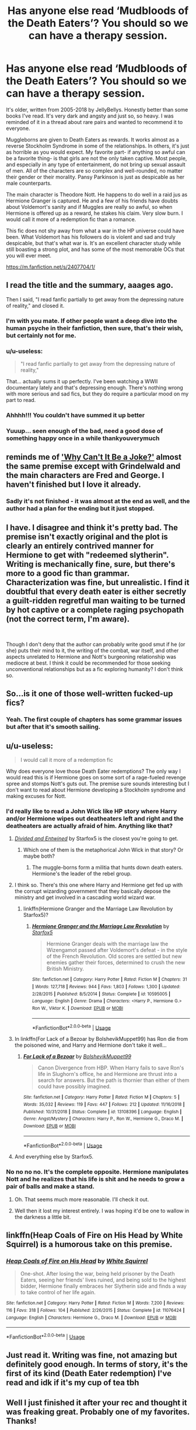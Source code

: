 #+TITLE: Has anyone else read ‘Mudbloods of the Death Eaters’? You should so we can have a therapy session.

* Has anyone else read ‘Mudbloods of the Death Eaters’? You should so we can have a therapy session.
:PROPERTIES:
:Author: darlingnicky
:Score: 181
:DateUnix: 1590302574.0
:DateShort: 2020-May-24
:FlairText: Recommendation
:END:
It's older, written from 2005-2018 by JellyBellys. Honestly better than some books I've read. It's very dark and angsty and just so, so heavy. I was reminded of it in a thread about rare pairs and wanted to recommend it to everyone.

Muggleborns are given to Death Eaters as rewards. It works almost as a reverse Stockholm Syndrome in some of the relationships. In others, it's just as horrible as you would expect. My favorite part- if anything so awful can be a favorite thing- is that girls are not the only taken captive. Most people, and especially in any type of entertainment, do not bring up sexual assault of men. All of the characters are so complex and well-rounded, no matter their gender or their morality. Pansy Parkinson is just as despicable as her male counterparts.

The main character is Theodore Nott. He happens to do well in a raid jus as Hermione Granger is captured. He and a few of his friends have doubts about Voldemort's sanity and if Muggles are really so awful, so when Hermione is offered up as a reward, he stakes his claim. Very slow burn. I would call it more of a redemption fic than a romance.

This fic does not shy away from what a war in the HP universe could have been. What Voldemort has his followers do is violent and sad and truly despicable, but that's what war is. It's an excellent character study while still boasting a strong plot, and has some of the most memorable OCs that you will ever meet.

[[https://m.fanfiction.net/s/2407704/1/]]


** I read the title and the summary, aaages ago.

Then I said, "I read fanfic partially to get away from the depressing nature of reality," and closed it.
:PROPERTIES:
:Author: Ignisami
:Score: 207
:DateUnix: 1590310443.0
:DateShort: 2020-May-24
:END:

*** I'm with you mate. If other people want a deep dive into the human psyche in their fanfiction, then sure, that's their wish, but certainly not for me.
:PROPERTIES:
:Author: dvskarna
:Score: 75
:DateUnix: 1590316770.0
:DateShort: 2020-May-24
:END:


*** u/u-useless:
#+begin_quote
  "I read fanfic partially to get away from the depressing nature of reality,"
#+end_quote

That... actually sums it up perfectly. I've been watching a WWII documentary lately and that's depressing enough. There's nothing wrong with more serious and sad fics, but they do require a particular mood on my part to read.
:PROPERTIES:
:Author: u-useless
:Score: 59
:DateUnix: 1590317242.0
:DateShort: 2020-May-24
:END:


*** Ahhhh!!! You couldn't have summed it up better
:PROPERTIES:
:Author: varun_t98
:Score: 11
:DateUnix: 1590320664.0
:DateShort: 2020-May-24
:END:


*** Yuuup... seen enough of the bad, need a good dose of something happy once in a while thankyouverymuch
:PROPERTIES:
:Author: Cari_Farah
:Score: 4
:DateUnix: 1590346538.0
:DateShort: 2020-May-24
:END:


** reminds me of [[https://www.fanfiction.net/s/6957439/1/]['Why Can't It Be a Joke?']] almost the same premise except with Grindelwald and the main characters are Fred and George. I haven't finished but I love it already.
:PROPERTIES:
:Author: SamuraiMomo123
:Score: 23
:DateUnix: 1590325874.0
:DateShort: 2020-May-24
:END:

*** Sadly it's not finished - it was almost at the end as well, and the author had a plan for the ending but it just stopped.
:PROPERTIES:
:Author: Feathertail11
:Score: 3
:DateUnix: 1590355284.0
:DateShort: 2020-May-25
:END:


** I have. I disagree and think it's pretty bad. The premise isn't exactly original and the plot is clearly an entirely contrived manner for Hermione to get with "redeemed slytherin". Writing is mechanically fine, sure, but there's more to a good fic than grammar. Characterization was fine, but unrealistic. I find it doubtful that every death eater is either secretly a guilt-ridden regretful man waiting to be turned by hot captive or a complete raging psychopath (not the correct term, I'm aware).

​

Though I don't deny that the author can probably write good smut if he (or she) puts their mind to it, the writing of the combat, war itself, and other aspects unrelated to Hermione and Nott's burgeoning relationship was mediocre at best. I think it could be recommended for those seeking unconventional relationships but as a fic exploring humanity? I don't think so.
:PROPERTIES:
:Author: Impossible-Poetry
:Score: 7
:DateUnix: 1590358260.0
:DateShort: 2020-May-25
:END:


** So...is it one of those well-written fucked-up fics?
:PROPERTIES:
:Author: Entropy843
:Score: 19
:DateUnix: 1590321173.0
:DateShort: 2020-May-24
:END:

*** Yeah. The first couple of chapters has some grammar issues but after that it's smooth sailing.
:PROPERTIES:
:Author: darlingnicky
:Score: 4
:DateUnix: 1590342216.0
:DateShort: 2020-May-24
:END:


** u/u-useless:
#+begin_quote
  I would call it more of a redemption fic
#+end_quote

Why does everyone love those Death Eater redemptions? The only way I would read this is if Hermione goes on some sort of a rage-fueled revenge spree and stomps Nott's guts out. The premise sure sounds interesting but I don't want to read about Hermione developing a Stockholm syndrome and making excuses for Nott.
:PROPERTIES:
:Author: u-useless
:Score: 46
:DateUnix: 1590317053.0
:DateShort: 2020-May-24
:END:

*** I'd really like to read a John Wick like HP story where Harry and/or Hermione wipes out deatheaters left and right and the deatheaters are actually afraid of him. Anything like that?
:PROPERTIES:
:Author: gnarlin
:Score: 20
:DateUnix: 1590333640.0
:DateShort: 2020-May-24
:END:

**** [[https://m.fanfiction.net/s/11910994/1/][/Divided and Entwined/]] by Starfox5 is the closest you're going to get.
:PROPERTIES:
:Author: PompadourWampus
:Score: 12
:DateUnix: 1590337509.0
:DateShort: 2020-May-24
:END:

***** Which one of them is the metaphorical John Wick in that story? Or maybe both?
:PROPERTIES:
:Author: gnarlin
:Score: 1
:DateUnix: 1590353208.0
:DateShort: 2020-May-25
:END:

****** The muggle-borns form a militia that hunts down death eaters. Hermione's the leader of the rebel group.
:PROPERTIES:
:Author: PompadourWampus
:Score: 2
:DateUnix: 1590355605.0
:DateShort: 2020-May-25
:END:


**** I think so. There's this one where Harry and Hermione get fed up with the corrupt wizarding government that they basically depose the ministry and get involved in a cascading world wizard war.
:PROPERTIES:
:Author: Oniknight
:Score: 5
:DateUnix: 1590336170.0
:DateShort: 2020-May-24
:END:

***** linkffn(Hermione Granger and the Marriage Law Revolution by Starfox5)?
:PROPERTIES:
:Author: turbinicarpus
:Score: 2
:DateUnix: 1590362123.0
:DateShort: 2020-May-25
:END:

****** [[https://www.fanfiction.net/s/10595005/1/][*/Hermione Granger and the Marriage Law Revolution/*]] by [[https://www.fanfiction.net/u/2548648/Starfox5][/Starfox5/]]

#+begin_quote
  Hermione Granger deals with the marriage law the Wizengamot passed after Voldemort's defeat - in the style of the French Revolution. Old scores are settled but new enemies gather their forces, determined to crush the new British Ministry.
#+end_quote

^{/Site/:} ^{fanfiction.net} ^{*|*} ^{/Category/:} ^{Harry} ^{Potter} ^{*|*} ^{/Rated/:} ^{Fiction} ^{M} ^{*|*} ^{/Chapters/:} ^{31} ^{*|*} ^{/Words/:} ^{127,718} ^{*|*} ^{/Reviews/:} ^{944} ^{*|*} ^{/Favs/:} ^{1,803} ^{*|*} ^{/Follows/:} ^{1,300} ^{*|*} ^{/Updated/:} ^{2/28/2015} ^{*|*} ^{/Published/:} ^{8/5/2014} ^{*|*} ^{/Status/:} ^{Complete} ^{*|*} ^{/id/:} ^{10595005} ^{*|*} ^{/Language/:} ^{English} ^{*|*} ^{/Genre/:} ^{Drama} ^{*|*} ^{/Characters/:} ^{<Harry} ^{P.,} ^{Hermione} ^{G.>} ^{Ron} ^{W.,} ^{Viktor} ^{K.} ^{*|*} ^{/Download/:} ^{[[http://www.ff2ebook.com/old/ffn-bot/index.php?id=10595005&source=ff&filetype=epub][EPUB]]} ^{or} ^{[[http://www.ff2ebook.com/old/ffn-bot/index.php?id=10595005&source=ff&filetype=mobi][MOBI]]}

--------------

*FanfictionBot*^{2.0.0-beta} | [[https://github.com/tusing/reddit-ffn-bot/wiki/Usage][Usage]]
:PROPERTIES:
:Author: FanfictionBot
:Score: 3
:DateUnix: 1590362171.0
:DateShort: 2020-May-25
:END:


**** In linkffn(For Lack of a Bezoar by BolshevikMuppet99) has Ron die from the poisoned wine, and Harry and Hermione don't take it well...
:PROPERTIES:
:Author: turbinicarpus
:Score: 3
:DateUnix: 1590362204.0
:DateShort: 2020-May-25
:END:

***** [[https://www.fanfiction.net/s/13108396/1/][*/For Lack of a Bezoar/*]] by [[https://www.fanfiction.net/u/10461539/BolshevikMuppet99][/BolshevikMuppet99/]]

#+begin_quote
  Canon Divergence from HBP. When Harry fails to save Ron's life in Slughorn's office, he and Hermione are thrust into a search for answers. But the path is thornier than either of them could have possibly imagined.
#+end_quote

^{/Site/:} ^{fanfiction.net} ^{*|*} ^{/Category/:} ^{Harry} ^{Potter} ^{*|*} ^{/Rated/:} ^{Fiction} ^{M} ^{*|*} ^{/Chapters/:} ^{5} ^{*|*} ^{/Words/:} ^{35,032} ^{*|*} ^{/Reviews/:} ^{119} ^{*|*} ^{/Favs/:} ^{447} ^{*|*} ^{/Follows/:} ^{212} ^{*|*} ^{/Updated/:} ^{11/16/2018} ^{*|*} ^{/Published/:} ^{10/31/2018} ^{*|*} ^{/Status/:} ^{Complete} ^{*|*} ^{/id/:} ^{13108396} ^{*|*} ^{/Language/:} ^{English} ^{*|*} ^{/Genre/:} ^{Angst/Mystery} ^{*|*} ^{/Characters/:} ^{Harry} ^{P.,} ^{Ron} ^{W.,} ^{Hermione} ^{G.,} ^{Draco} ^{M.} ^{*|*} ^{/Download/:} ^{[[http://www.ff2ebook.com/old/ffn-bot/index.php?id=13108396&source=ff&filetype=epub][EPUB]]} ^{or} ^{[[http://www.ff2ebook.com/old/ffn-bot/index.php?id=13108396&source=ff&filetype=mobi][MOBI]]}

--------------

*FanfictionBot*^{2.0.0-beta} | [[https://github.com/tusing/reddit-ffn-bot/wiki/Usage][Usage]]
:PROPERTIES:
:Author: FanfictionBot
:Score: 5
:DateUnix: 1590362218.0
:DateShort: 2020-May-25
:END:


**** And everything else by Starfox5.
:PROPERTIES:
:Author: 15_Redstones
:Score: 1
:DateUnix: 1590448073.0
:DateShort: 2020-May-26
:END:


*** No no no no. It's the complete opposite. Hermione manipulates Nott and he realizes that his life is shit and he needs to grow a pair of balls and make a stand.
:PROPERTIES:
:Author: darlingnicky
:Score: 56
:DateUnix: 1590317122.0
:DateShort: 2020-May-24
:END:

**** Oh. That seems much more reasonable. I'll check it out.
:PROPERTIES:
:Author: u-useless
:Score: 29
:DateUnix: 1590318178.0
:DateShort: 2020-May-24
:END:


**** Well then it lost my interest entirely. I was hoping it'd be one to wallow in the darkness a little bit.
:PROPERTIES:
:Author: DarkDude2313
:Score: 1
:DateUnix: 1590355560.0
:DateShort: 2020-May-25
:END:


** linkffn(Heap Coals of Fire on His Head by White Squirrel) is a humorous take on this premise.
:PROPERTIES:
:Author: turbinicarpus
:Score: 3
:DateUnix: 1590362312.0
:DateShort: 2020-May-25
:END:

*** [[https://www.fanfiction.net/s/11076424/1/][*/Heap Coals of Fire on His Head/*]] by [[https://www.fanfiction.net/u/5339762/White-Squirrel][/White Squirrel/]]

#+begin_quote
  One-shot. After losing the war, being held prisoner by the Death Eaters, seeing her friends' lives ruined, and being sold to the highest bidder, Hermione finally embraces her Slytherin side and finds a way to take control of her life again.
#+end_quote

^{/Site/:} ^{fanfiction.net} ^{*|*} ^{/Category/:} ^{Harry} ^{Potter} ^{*|*} ^{/Rated/:} ^{Fiction} ^{M} ^{*|*} ^{/Words/:} ^{7,200} ^{*|*} ^{/Reviews/:} ^{116} ^{*|*} ^{/Favs/:} ^{318} ^{*|*} ^{/Follows/:} ^{104} ^{*|*} ^{/Published/:} ^{2/26/2015} ^{*|*} ^{/Status/:} ^{Complete} ^{*|*} ^{/id/:} ^{11076424} ^{*|*} ^{/Language/:} ^{English} ^{*|*} ^{/Characters/:} ^{Hermione} ^{G.,} ^{Draco} ^{M.} ^{*|*} ^{/Download/:} ^{[[http://www.ff2ebook.com/old/ffn-bot/index.php?id=11076424&source=ff&filetype=epub][EPUB]]} ^{or} ^{[[http://www.ff2ebook.com/old/ffn-bot/index.php?id=11076424&source=ff&filetype=mobi][MOBI]]}

--------------

*FanfictionBot*^{2.0.0-beta} | [[https://github.com/tusing/reddit-ffn-bot/wiki/Usage][Usage]]
:PROPERTIES:
:Author: FanfictionBot
:Score: 2
:DateUnix: 1590362356.0
:DateShort: 2020-May-25
:END:


** Just read it. Writing was fine, not amazing but definitely good enough. In terms of story, it's the first of its kind (Death Eater redemption) I've read and idk if it's my cup of tea tbh
:PROPERTIES:
:Author: Gandhi211
:Score: 2
:DateUnix: 1590366753.0
:DateShort: 2020-May-25
:END:


** Well I just finished it after your rec and thought it was freaking great. Probably one of my favorites. Thanks!
:PROPERTIES:
:Author: beebet
:Score: 2
:DateUnix: 1590709049.0
:DateShort: 2020-May-29
:END:

